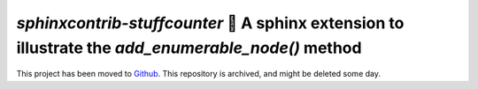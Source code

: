 `sphinxcontrib-stuffcounter` 🔢 A sphinx extension to illustrate the `add_enumerable_node()` method
===================================================================================================

This project has been moved to `Github <https://github.com/sphinx-contrib/stuffcounter>`_. This repository is archived, and might be deleted some day.
